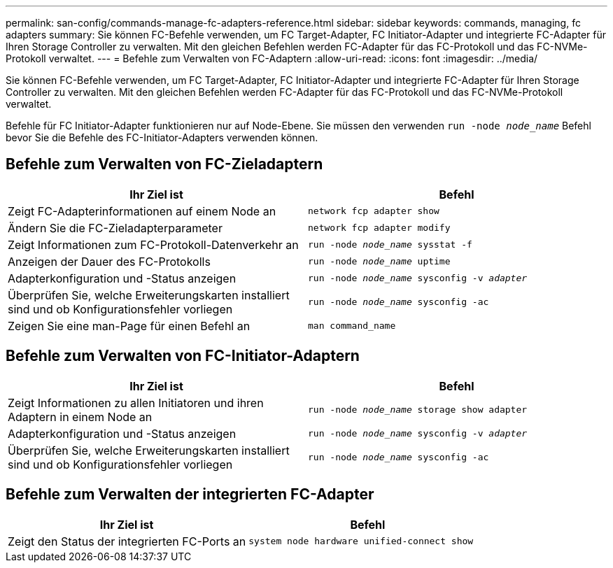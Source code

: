 ---
permalink: san-config/commands-manage-fc-adapters-reference.html 
sidebar: sidebar 
keywords: commands, managing, fc adapters 
summary: Sie können FC-Befehle verwenden, um FC Target-Adapter, FC Initiator-Adapter und integrierte FC-Adapter für Ihren Storage Controller zu verwalten. Mit den gleichen Befehlen werden FC-Adapter für das FC-Protokoll und das FC-NVMe-Protokoll verwaltet. 
---
= Befehle zum Verwalten von FC-Adaptern
:allow-uri-read: 
:icons: font
:imagesdir: ../media/


[role="lead"]
Sie können FC-Befehle verwenden, um FC Target-Adapter, FC Initiator-Adapter und integrierte FC-Adapter für Ihren Storage Controller zu verwalten. Mit den gleichen Befehlen werden FC-Adapter für das FC-Protokoll und das FC-NVMe-Protokoll verwaltet.

Befehle für FC Initiator-Adapter funktionieren nur auf Node-Ebene. Sie müssen den verwenden `run -node _node_name_` Befehl bevor Sie die Befehle des FC-Initiator-Adapters verwenden können.



== Befehle zum Verwalten von FC-Zieladaptern

[cols="2*"]
|===
| Ihr Ziel ist | Befehl 


 a| 
Zeigt FC-Adapterinformationen auf einem Node an
 a| 
`network fcp adapter show`



 a| 
Ändern Sie die FC-Zieladapterparameter
 a| 
`network fcp adapter modify`



 a| 
Zeigt Informationen zum FC-Protokoll-Datenverkehr an
 a| 
`run -node _node_name_ sysstat -f`



 a| 
Anzeigen der Dauer des FC-Protokolls
 a| 
`run -node _node_name_ uptime`



 a| 
Adapterkonfiguration und -Status anzeigen
 a| 
`run -node _node_name_ sysconfig -v _adapter_`



 a| 
Überprüfen Sie, welche Erweiterungskarten installiert sind und ob Konfigurationsfehler vorliegen
 a| 
`run -node _node_name_ sysconfig -ac`



 a| 
Zeigen Sie eine man-Page für einen Befehl an
 a| 
`man command_name`

|===


== Befehle zum Verwalten von FC-Initiator-Adaptern

[cols="2*"]
|===
| Ihr Ziel ist | Befehl 


 a| 
Zeigt Informationen zu allen Initiatoren und ihren Adaptern in einem Node an
 a| 
`run -node _node_name_ storage show adapter`



 a| 
Adapterkonfiguration und -Status anzeigen
 a| 
`run -node _node_name_ sysconfig -v _adapter_`



 a| 
Überprüfen Sie, welche Erweiterungskarten installiert sind und ob Konfigurationsfehler vorliegen
 a| 
`run -node _node_name_ sysconfig -ac`

|===


== Befehle zum Verwalten der integrierten FC-Adapter

[cols="2*"]
|===
| Ihr Ziel ist | Befehl 


 a| 
Zeigt den Status der integrierten FC-Ports an
 a| 
`system node hardware unified-connect show`

|===